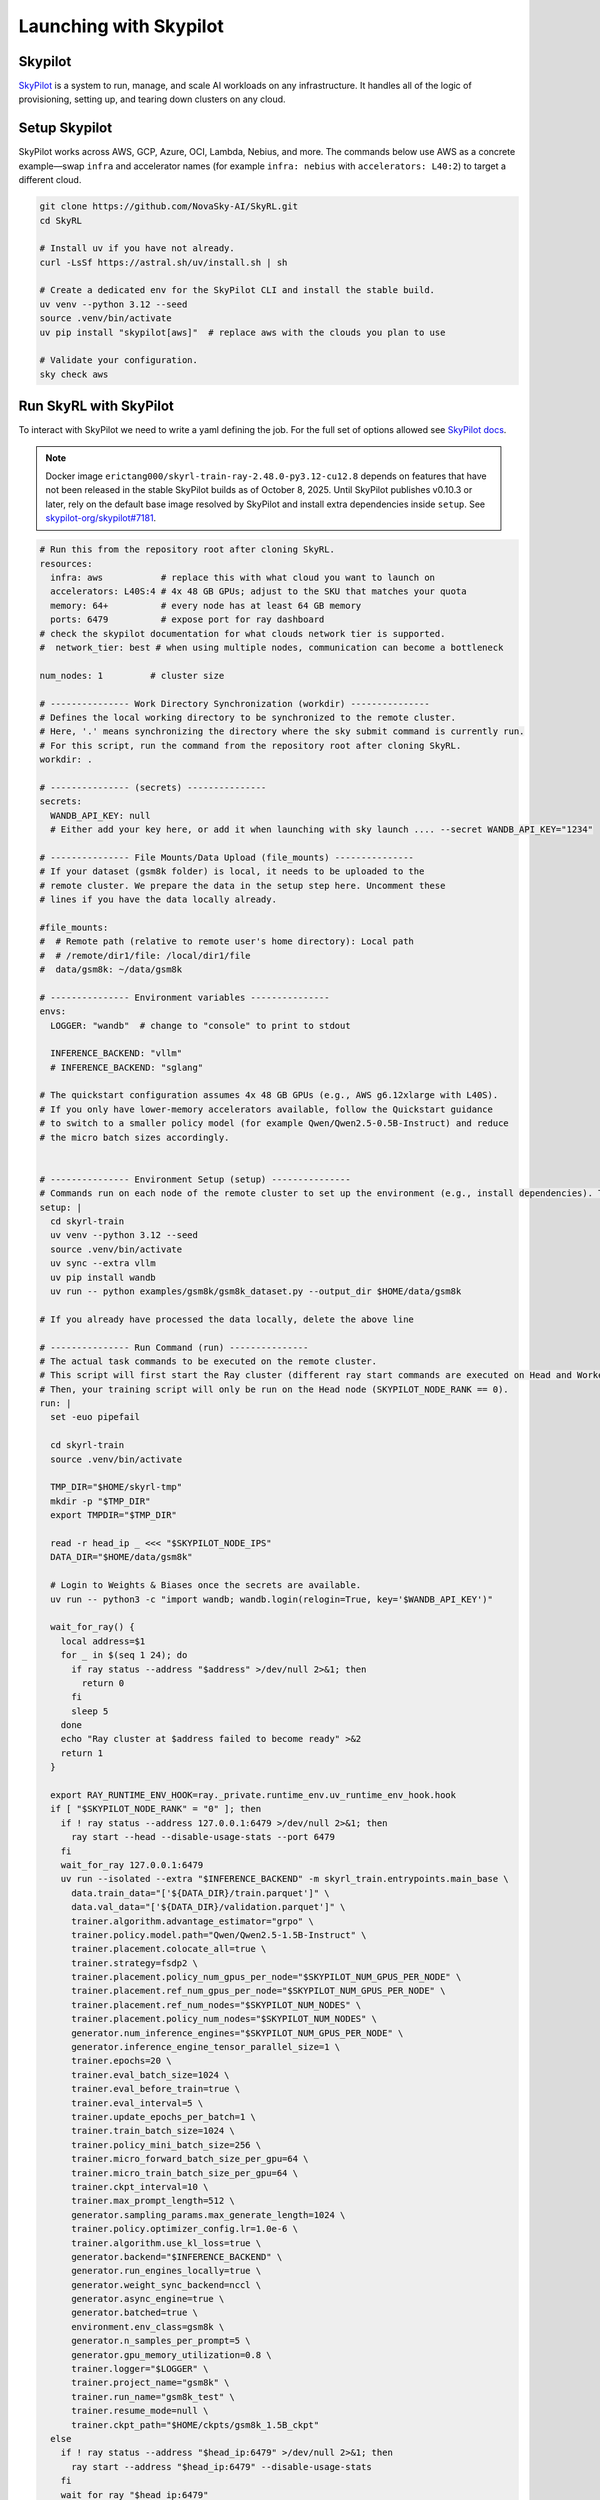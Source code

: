 Launching with Skypilot
=====================================

Skypilot
-------

`SkyPilot <https://docs.skypilot.co/en/latest>`_ is a system to run, manage,
and scale AI workloads on any infrastructure. It handles all of the logic of
provisioning, setting up, and tearing down clusters on any cloud.

Setup Skypilot
--------------

SkyPilot works across AWS, GCP, Azure, OCI, Lambda, Nebius, and more. The
commands below use AWS as a concrete example—swap ``infra`` and accelerator
names (for example ``infra: nebius`` with ``accelerators: L40:2``) to target a
different cloud.

.. code-block:: bash

    git clone https://github.com/NovaSky-AI/SkyRL.git
    cd SkyRL

    # Install uv if you have not already.
    curl -LsSf https://astral.sh/uv/install.sh | sh

    # Create a dedicated env for the SkyPilot CLI and install the stable build.
    uv venv --python 3.12 --seed
    source .venv/bin/activate
    uv pip install "skypilot[aws]"  # replace aws with the clouds you plan to use

    # Validate your configuration.
    sky check aws

Run SkyRL with SkyPilot
-----------------------

To interact with SkyPilot we need to write a yaml defining the job. For the
full set of options allowed see `SkyPilot docs <https://docs.skypilot.co/en/latest/reference/yaml-spec.html>`_.

.. note::

   Docker image ``erictang000/skyrl-train-ray-2.48.0-py3.12-cu12.8`` depends on
   features that have not been released in the stable SkyPilot builds as of
   October 8, 2025. Until SkyPilot publishes v0.10.3 or later, rely on the
   default base image resolved by SkyPilot and install extra dependencies inside
   ``setup``. See `skypilot-org/skypilot#7181 <https://github.com/skypilot-org/skypilot/pull/7181>`_.

.. code-block:: yaml

    # Run this from the repository root after cloning SkyRL.
    resources:
      infra: aws           # replace this with what cloud you want to launch on
      accelerators: L40S:4 # 4x 48 GB GPUs; adjust to the SKU that matches your quota
      memory: 64+          # every node has at least 64 GB memory
      ports: 6479          # expose port for ray dashboard
    # check the skypilot documentation for what clouds network tier is supported.
    #  network_tier: best # when using multiple nodes, communication can become a bottleneck

    num_nodes: 1         # cluster size

    # --------------- Work Directory Synchronization (workdir) ---------------
    # Defines the local working directory to be synchronized to the remote cluster.
    # Here, '.' means synchronizing the directory where the sky submit command is currently run.
    # For this script, run the command from the repository root after cloning SkyRL.
    workdir: .

    # --------------- (secrets) ---------------
    secrets:
      WANDB_API_KEY: null
      # Either add your key here, or add it when launching with sky launch .... --secret WANDB_API_KEY="1234"

    # --------------- File Mounts/Data Upload (file_mounts) ---------------
    # If your dataset (gsm8k folder) is local, it needs to be uploaded to the
    # remote cluster. We prepare the data in the setup step here. Uncomment these
    # lines if you have the data locally already.

    #file_mounts:
    #  # Remote path (relative to remote user's home directory): Local path
    #  # /remote/dir1/file: /local/dir1/file
    #  data/gsm8k: ~/data/gsm8k

    # --------------- Environment variables ---------------
    envs:
      LOGGER: "wandb"  # change to "console" to print to stdout

      INFERENCE_BACKEND: "vllm"
      # INFERENCE_BACKEND: "sglang"

    # The quickstart configuration assumes 4x 48 GB GPUs (e.g., AWS g6.12xlarge with L40S).
    # If you only have lower-memory accelerators available, follow the Quickstart guidance
    # to switch to a smaller policy model (for example Qwen/Qwen2.5-0.5B-Instruct) and reduce
    # the micro batch sizes accordingly.


    # --------------- Environment Setup (setup) ---------------
    # Commands run on each node of the remote cluster to set up the environment (e.g., install dependencies). These are run directly inside Docker.
    setup: |
      cd skyrl-train
      uv venv --python 3.12 --seed
      source .venv/bin/activate
      uv sync --extra vllm
      uv pip install wandb
      uv run -- python examples/gsm8k/gsm8k_dataset.py --output_dir $HOME/data/gsm8k

    # If you already have processed the data locally, delete the above line

    # --------------- Run Command (run) ---------------
    # The actual task commands to be executed on the remote cluster.
    # This script will first start the Ray cluster (different ray start commands are executed on Head and Worker nodes).
    # Then, your training script will only be run on the Head node (SKYPILOT_NODE_RANK == 0).
    run: |
      set -euo pipefail

      cd skyrl-train
      source .venv/bin/activate

      TMP_DIR="$HOME/skyrl-tmp"
      mkdir -p "$TMP_DIR"
      export TMPDIR="$TMP_DIR"

      read -r head_ip _ <<< "$SKYPILOT_NODE_IPS"
      DATA_DIR="$HOME/data/gsm8k"

      # Login to Weights & Biases once the secrets are available.
      uv run -- python3 -c "import wandb; wandb.login(relogin=True, key='$WANDB_API_KEY')"

      wait_for_ray() {
        local address=$1
        for _ in $(seq 1 24); do
          if ray status --address "$address" >/dev/null 2>&1; then
            return 0
          fi
          sleep 5
        done
        echo "Ray cluster at $address failed to become ready" >&2
        return 1
      }

      export RAY_RUNTIME_ENV_HOOK=ray._private.runtime_env.uv_runtime_env_hook.hook
      if [ "$SKYPILOT_NODE_RANK" = "0" ]; then
        if ! ray status --address 127.0.0.1:6479 >/dev/null 2>&1; then
          ray start --head --disable-usage-stats --port 6479
        fi
        wait_for_ray 127.0.0.1:6479
        uv run --isolated --extra "$INFERENCE_BACKEND" -m skyrl_train.entrypoints.main_base \
          data.train_data="['${DATA_DIR}/train.parquet']" \
          data.val_data="['${DATA_DIR}/validation.parquet']" \
          trainer.algorithm.advantage_estimator="grpo" \
          trainer.policy.model.path="Qwen/Qwen2.5-1.5B-Instruct" \
          trainer.placement.colocate_all=true \
          trainer.strategy=fsdp2 \
          trainer.placement.policy_num_gpus_per_node="$SKYPILOT_NUM_GPUS_PER_NODE" \
          trainer.placement.ref_num_gpus_per_node="$SKYPILOT_NUM_GPUS_PER_NODE" \
          trainer.placement.ref_num_nodes="$SKYPILOT_NUM_NODES" \
          trainer.placement.policy_num_nodes="$SKYPILOT_NUM_NODES" \
          generator.num_inference_engines="$SKYPILOT_NUM_GPUS_PER_NODE" \
          generator.inference_engine_tensor_parallel_size=1 \
          trainer.epochs=20 \
          trainer.eval_batch_size=1024 \
          trainer.eval_before_train=true \
          trainer.eval_interval=5 \
          trainer.update_epochs_per_batch=1 \
          trainer.train_batch_size=1024 \
          trainer.policy_mini_batch_size=256 \
          trainer.micro_forward_batch_size_per_gpu=64 \
          trainer.micro_train_batch_size_per_gpu=64 \
          trainer.ckpt_interval=10 \
          trainer.max_prompt_length=512 \
          generator.sampling_params.max_generate_length=1024 \
          trainer.policy.optimizer_config.lr=1.0e-6 \
          trainer.algorithm.use_kl_loss=true \
          generator.backend="$INFERENCE_BACKEND" \
          generator.run_engines_locally=true \
          generator.weight_sync_backend=nccl \
          generator.async_engine=true \
          generator.batched=true \
          environment.env_class=gsm8k \
          generator.n_samples_per_prompt=5 \
          generator.gpu_memory_utilization=0.8 \
          trainer.logger="$LOGGER" \
          trainer.project_name="gsm8k" \
          trainer.run_name="gsm8k_test" \
          trainer.resume_mode=null \
          trainer.ckpt_path="$HOME/ckpts/gsm8k_1.5B_ckpt"
      else
        if ! ray status --address "$head_ip:6479" >/dev/null 2>&1; then
          ray start --address "$head_ip:6479" --disable-usage-stats
        fi
        wait_for_ray "$head_ip:6479"
      fi

      echo "Node setup and Ray start script finished for rank ${SKYPILOT_NODE_RANK}."

You can launch this yaml with
``sky launch -c skyrl skyrl_train/examples/gsm8k/gsm8k-skypilot.yaml --secret WANDB_API_KEY="1234"``.
After it launches, you can easily access the cluster with ``ssh skyrl``. To
terminate the cluster simply run ``sky down skyrl``.

Launch Verification Views
-------------------------

Use the following reference views to confirm the environment and job status:

.. figure:: skypilot-dashboard.jpeg
   :alt: SkyPilot Dashboard showing the gsm8k cluster ready state
   :width: 80%

   SkyPilot Dashboard after ``sky launch`` reports the cluster as healthy.

.. figure:: skypilot-ray-logs.png
   :alt: Terminal logs from ``sky logs skyrl`` showing GRPO training progress
   :width: 80%

   ``sky logs`` streaming Ray task updates confirms Ray and SkyRL workers are active.

.. figure:: skypilot-wandb.jpeg
   :alt: Weights & Biases dashboard capturing the gsm8k_test run metrics
   :width: 80%

   Weights & Biases dashboard provides live metrics and checkpoints for the run.
